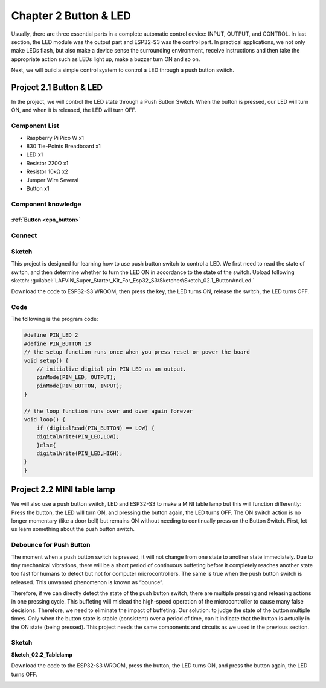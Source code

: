 Chapter 2 Button & LED
==========================
Usually, there are three essential parts in a complete automatic control device: 
INPUT, OUTPUT, and CONTROL. In last section, the LED module was the output part 
and ESP32-S3 was the control part. In practical applications, we not only make 
LEDs flash, but also make a device sense the surrounding environment, receive 
instructions and then take the appropriate action such as LEDs light up, make a 
buzzer turn ON and so on.

.. image:: img/other/2.png

Next, we will build a simple control system to control a LED through a push button switch.

Project 2.1 Button & LED
------------------------

In the project, we will control the LED state through a Push Button Switch. When 
the button is pressed, our LED will turn ON, and when it is released, the LED will 
turn OFF.

Component List
^^^^^^^^^^^^^^^^^
- Raspberry Pi Pico W x1

- 830 Tie-Points Breadboard x1
- LED x1
- Resistor 220Ω x1
- Resistor 10kΩ x2
- Jumper Wire Several
- Button x1
  
Component knowledge
^^^^^^^^^^^^^^^^^^^^
:ref:`Button <cpn_button>`
"""""""""""""""""""""""""""

Connect
^^^^^^^^^^^^^^

.. image:: img/connect/2.png
    
Sketch
^^^^^^^
This project is designed for learning how to use push button switch to control a 
LED. We first need to read the state of switch, and then determine whether to turn 
the LED ON in accordance to the state of the switch. 
Upload following sketch: 
:guilabel:`LAFVIN_Super_Starter_Kit_For_Esp32_S3\Sketches\Sketch_02.1_ButtonAndLed.`

.. image:: img/software/2.1.png

Download the code to ESP32-S3 WROOM, then press the key, the LED turns ON, release 
the switch, the LED turns OFF.

.. image:: img/phenomenon/2.1.png

Code
^^^^^^

The following is the program code:

.. code-block:: C

    #define PIN_LED 2
    #define PIN_BUTTON 13 
    // the setup function runs once when you press reset or power the board 
    void setup() { 
        // initialize digital pin PIN_LED as an output. 
        pinMode(PIN_LED, OUTPUT); 
        pinMode(PIN_BUTTON, INPUT);
    }

    // the loop function runs over and over again forever 
    void loop() { 
        if (digitalRead(PIN_BUTTON) == LOW) {
        digitalWrite(PIN_LED,LOW);
        }else{
        digitalWrite(PIN_LED,HIGH);
    }
    }

Project 2.2 MINI table lamp
----------------------------

We will also use a push button switch, LED and ESP32-S3 to make a MINI table lamp 
but this will function differently: Press the button, the LED will turn ON, and 
pressing the button again, the LED turns OFF. The ON switch action is no longer 
momentary (like a door bell) but remains ON without needing to continually press 
on the Button Switch. First, let us learn something about the push button switch.

Debounce for Push Button
^^^^^^^^^^^^^^^^^^^^^^^^^^

The moment when a push button switch is pressed, it will not change from one state 
to another state immediately. Due to tiny mechanical vibrations, there will be a 
short period of continuous buffeting before it completely reaches another state 
too fast for humans to detect but not for computer microcontrollers. The same is 
true when the push button switch is released. This unwanted phenomenon is known 
as “bounce”.

.. image:: img/other/2.2.png

Therefore, if we can directly detect the state of the push button switch, there 
are multiple pressing and releasing actions in one pressing cycle. This buffeting 
will mislead the high-speed operation of the microcontroller to cause many false 
decisions. Therefore, we need to eliminate the impact of buffeting. Our solution: 
to judge the state of the button multiple times. Only when the button state is 
stable (consistent) over a period of time, can it indicate that the button is 
actually in the ON state (being pressed). This project needs the same components 
and circuits as we used in the previous section.

Sketch
^^^^^^^
**Sketch_02.2_Tablelamp**

.. image:: img/software/2.2.png

Download the code to the ESP32-S3 WROOM, press the button, the LED turns ON, and 
press the button again, the LED turns OFF.

.. image:: img/phenomenon/2.2.png


























